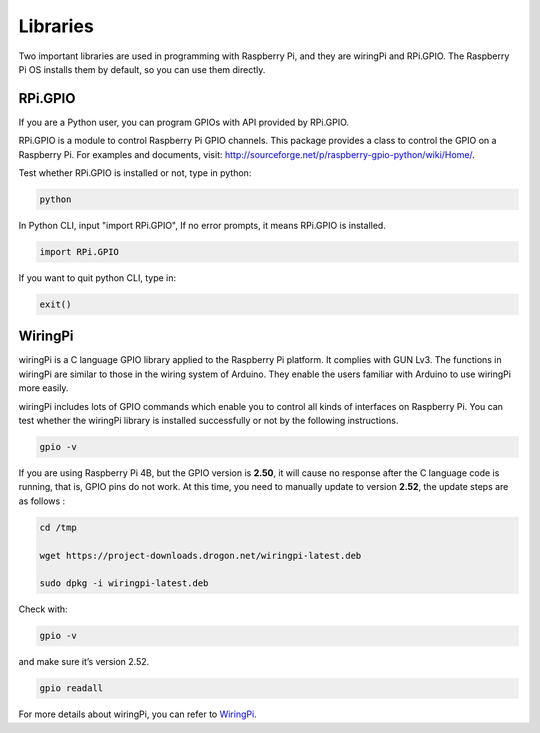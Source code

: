 Libraries
============

Two important libraries are used in programming with Raspberry Pi, and
they are wiringPi and RPi.GPIO. The Raspberry Pi OS installs them by
default, so you can use them directly.

RPi.GPIO
------------

If you are a Python user, you can program GPIOs with API provided by
RPi.GPIO.

RPi.GPIO is a module to control Raspberry Pi GPIO channels. This package
provides a class to control the GPIO on a Raspberry Pi. For examples and
documents, visit: http://sourceforge.net/p/raspberry-gpio-python/wiki/Home/.

Test whether RPi.GPIO is installed or not, type in python:

.. raw:: html

    <run></run>

.. code-block:: 

    python

.. image:: media/image27.png


In Python CLI, input \"import RPi.GPIO\", If no error prompts, it means
RPi.GPIO is installed.


.. raw:: html

    <run></run>

.. code-block::

    import RPi.GPIO

.. image:: media/image28.png


If you want to quit python CLI, type in:


.. raw:: html

    <run></run>

.. code-block:: 

    exit()

.. image:: media/image29.png



WiringPi
------------

wiringPi is a C language GPIO library applied to the Raspberry Pi
platform. It complies with GUN Lv3. The functions in wiringPi are
similar to those in the wiring system of Arduino. They enable the users
familiar with Arduino to use wiringPi more easily.

wiringPi includes lots of GPIO commands which enable you to control all
kinds of interfaces on Raspberry Pi. You can test whether the wiringPi
library is installed successfully or not by the following instructions.


.. raw:: html

    <run></run>

.. code-block::

    gpio -v

.. image:: media/image30.png




If you are using Raspberry Pi 4B, but the GPIO version is **2.50**, it will cause no response after the C language code is running, that is, GPIO pins do not work. At this time, you need to manually update to version **2.52**, the update steps are as follows :


.. raw:: html

    <run></run>

.. code-block::

    cd /tmp

    wget https://project-downloads.drogon.net/wiringpi-latest.deb

    sudo dpkg -i wiringpi-latest.deb

Check with:

.. raw:: html

    <run></run>

.. code-block::

    gpio -v

and make sure it’s version 2.52.

.. raw:: html

    <run></run>

.. code-block:: 

    gpio readall

.. image:: media/image31.png


For more details about wiringPi, you can refer to `WiringPi <http://wiringpi.com/download-and-install/>`_.

